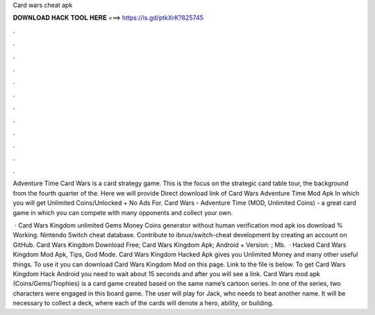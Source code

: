 Card wars cheat apk



𝐃𝐎𝐖𝐍𝐋𝐎𝐀𝐃 𝐇𝐀𝐂𝐊 𝐓𝐎𝐎𝐋 𝐇𝐄𝐑𝐄 ===> https://is.gd/ptkXrK?825745



.



.



.



.



.



.



.



.



.



.



.



.

Adventure Time Card Wars is a card strategy game. This is the focus on the strategic card table tour, the background from the fourth quarter of the. Here we will provide Direct download link of Card Wars Adventure Time Mod Apk In which you will get Unlimited Coins/Unlocked + No Ads For. Card Wars - Adventure Time (MOD, Unlimited Coins) - a great card game in which you can compete with many opponents and collect your own.

 · Card Wars Kingdom unlimited Gems Money Coins generator without human verification mod apk ios download % Working. Nintendo Switch cheat database. Contribute to ibnux/switch-cheat development by creating an account on GitHub. Card Wars Kingdom Download Free; Card Wars Kingdom Apk; Android + Version: ; Mb.  · Hacked Card Wars Kingdom Mod Apk, Tips, God Mode. Card Wars Kingdom Hacked Apk gives you Unlimited Money and many other useful things. To use it you can download Card Wars Kingdom Mod on this page. Link to the file is below. To get Card Wars Kingdom Hack Android you need to wait about 15 seconds and after you will see a link. Card Wars mod apk (Coins/Gems/Trophies) is a card game created based on the same name’s cartoon series. In one of the series, two characters were engaged in this board game. The user will play for Jack, who needs to beat another name. It will be necessary to collect a deck, where each of the cards will denote a hero, ability, or building.
